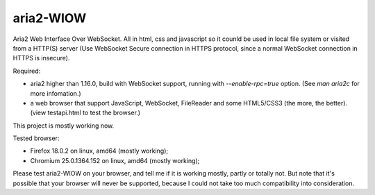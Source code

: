 ==========
aria2-WIOW
==========
Aria2 Web Interface Over WebSocket. All in html, css and javascript so it counld be used in local file system or visited from a HTTP(S) server (Use WebSocket Secure connection in HTTPS protocol, since a normal WebSocket connection in HTTPS is insecure).

Required:

- aria2 higher than 1.16.0, build with WebSocket support, running with `--enable-rpc=true` option. (See `man aria2c` for more infomation.)
- a web browser that support JavaScript, WebSocket, FileReader and some HTML5/CSS3 (the more, the better). (view testapi.html to test the browser.)

This project is mostly working now.

Tested browser:

- Firefox 18.0.2 on linux, amd64 (mostly working);
- Chromium 25.0.1364.152 on linux, amd64 (mostly working);

Please test aria2-WIOW on your browser, and tell me if it is working mostly, partly or totally not. But note that it's possible that your browser will never be supported, because I could not take too much compatibility into consideration.
